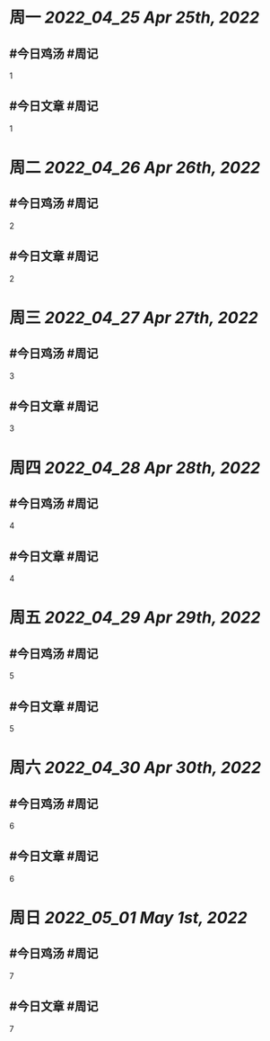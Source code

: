 #+类型: 2204
#+主页: [[归档202204]]

* 周一 [[2022_04_25]] [[Apr 25th, 2022]]
** #今日鸡汤 #周记

1

** #今日文章 #周记

1


* 周二 [[2022_04_26]] [[Apr 26th, 2022]]
** #今日鸡汤 #周记

2


** #今日文章 #周记

2


* 周三 [[2022_04_27]] [[Apr 27th, 2022]]
** #今日鸡汤 #周记

3

** #今日文章 #周记

3


* 周四 [[2022_04_28]] [[Apr 28th, 2022]]
** #今日鸡汤 #周记

4

** #今日文章 #周记

4


* 周五 [[2022_04_29]] [[Apr 29th, 2022]]
** #今日鸡汤 #周记

5

** #今日文章 #周记

5


* 周六 [[2022_04_30]] [[Apr 30th, 2022]]
** #今日鸡汤 #周记

6

** #今日文章 #周记

6


* 周日 [[2022_05_01]] [[May 1st, 2022]]
** #今日鸡汤 #周记

7

** #今日文章 #周记

7

